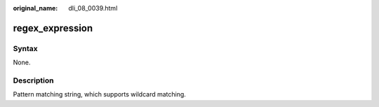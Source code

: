 :original_name: dli_08_0039.html

.. _dli_08_0039:

regex_expression
================

Syntax
------

None.

Description
-----------

Pattern matching string, which supports wildcard matching.
